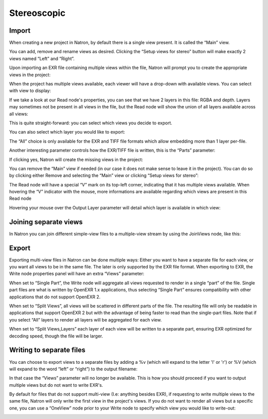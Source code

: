 Stereoscopic
============

Import
------

When creating a new project in Natron, by default there is a single view present. It is called the “Main” view.

.. image:: _images/multiview01.png

You can add, remove and rename views as desired. Clicking the “Setup views for stereo” button will make exactly 2 views named “Left” and “Right”.

Upon importing an EXR file containing multiple views within the file, Natron will prompt you to create the appropriate views in the project:

.. image:: _images/multiview02.png

When the project has multiple views available, each viewer will have a drop-down with available views. You can select with view to display:

.. image:: _images/multiview03.png

If we take a look at our Read node's properties, you can see that we have 2 layers in this file: RGBA and depth. Layers may sometimes not be present in all views in the file, but the Read node will show the union of all layers available across all views:

.. image:: _images/multiview04.png

.. image:: _images/multiview05.png

This is quite straight-forward: you can select which views you decide to export. 

You can also select which layer you would like to export: 

.. image:: _images/multiview06.png

The “All” choice is only available for the EXR and TIFF file formats which allow embedding more than 1 layer per-file. 

Another interesting parameter controls how the EXR/TIFF file is written, this is the “Parts” parameter:

.. image:: _images/multiview07.png

If clicking yes,  Natron will create the missing views in the project:

.. image:: _images/multiview08.png

You can remove the “Main” view if needed (in our case it does not make sense to leave it in the project). You can do so by clicking either Remove and selecting the “Main” view or clicking “Setup views for stereo”: 

.. image:: _images/multiview09.png

The Read node will have a special “V” mark on its top-left corner, indicating that it has multiple views available. When hovering the “V” indicator with the mouse, more informations are available regarding which views are present in this Read node

.. image:: _images/multiview10.png

Hovering your mouse over the Output Layer parameter will detail which layer is available in which view:

.. image:: _images/multiview11.png

Joining separate views
----------------------

In Natron you can join different simple-view files to a multiple-view stream by using the JoinViews node, like this:

.. image:: _images/multiview12.png

Export
------

Exporting multi-view files in Natron can be done multiple ways: Either you want to have a separate file for each view, or you want all views to be in the same file. The later is only supported by the EXR file format.
When exporting to EXR, the Write node properties panel will have an extra “Views” parameter:

When set to “Single Part”, the Write node will aggregate all views requested to render in a single “part” of the file. Single part files are what is written by OpenEXR 1.x applications, thus selecting “Single Part” ensures compatibility with other applications that do not support OpenEXR 2.

When set to “Split Views”, all views will be scattered in different parts of the file. The resulting file will only be readable in applications that support OpenEXR 2 but with the advantage of being faster to read than the single-part files. Note that if you select “All” layers to render all layers will be aggregated for each view. 

When set to “Split Views,Layers” each layer of each view will be written to a separate part, ensuring EXR optimized for decoding speed, though the file will be larger.

Writing to separate files
-------------------------

You can choose to export views to a separate files by adding a %v (which will expand to the letter 'l' or 'r') or %V (which will expand to the word “left” or “right”) to the output filename:

.. image:: _images/multiview13.png

In that case the “Views” parameter will no longer be available. This is how you should proceed if you want to output multiple views but do not want to write EXR's.

By default for files that do not support multi-view (I.e: anything besides EXR), if requesting to write multiple views to the same file, Natron will only write the first view in the project's views. 
If you do not want to render all views but a specific one, you can use a “OneView” node prior to your Write node to specify which view you would like to write-out:

.. image:: _images/multiview14.png


